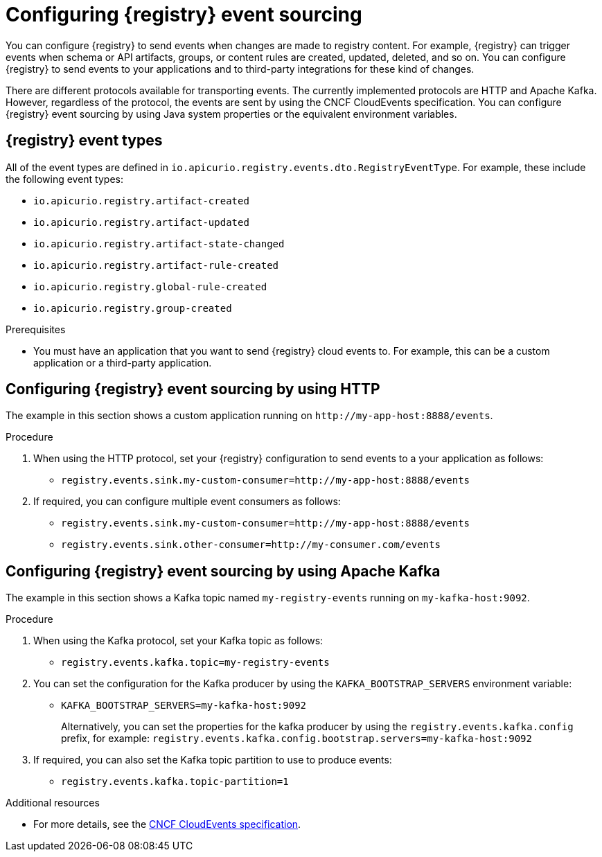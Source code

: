 [id="registry-cloud-events_{context}"]
= Configuring {registry} event sourcing

ifdef::apicurio-registry[]
IMPORTANT: This is a Technology Preview feature only, which might evolve in future releases. Before using this feature in production, make sure to test that your deployment works as expected. Review the Release Notes in future releases for updates on this feature.
endif::[]

ifdef::service-registry[]
[IMPORTANT]
====
This is a Technology Preview feature only.
Technology Preview features are not supported with Red Hat production service level agreements (SLAs) and might not be functionally complete.
Red Hat does not recommend using them in production. 

These features provide early access to upcoming product features, enabling customers to test functionality and provide feedback during the development process. For more information about the support scope of Red Hat Technology Preview features, see https://access.redhat.com/support/offerings/techpreview.
====
endif::[]

You can configure {registry} to send events when changes are made to registry content. For example, {registry} can trigger events when schema or API artifacts, groups, or content rules are created, updated, deleted, and so on. You can configure {registry} to send events to your applications and to third-party integrations for these kind of changes.

There are different protocols available for transporting events. The currently implemented protocols are HTTP and Apache Kafka. However, regardless of the protocol, the events are sent by using the CNCF CloudEvents specification. You can configure {registry} event sourcing by using Java system properties or the equivalent environment variables.

[discrete]
== {registry} event types
All of the event types are defined in `io.apicurio.registry.events.dto.RegistryEventType`. For example, these include the following event types:

* `io.apicurio.registry.artifact-created`
* `io.apicurio.registry.artifact-updated`
* `io.apicurio.registry.artifact-state-changed`
* `io.apicurio.registry.artifact-rule-created`
* `io.apicurio.registry.global-rule-created`
* `io.apicurio.registry.group-created`


.Prerequisites

* You must have an application that you want to send {registry} cloud events to. For example, this can be a custom application or a third-party application.

[discrete]
== Configuring {registry} event sourcing by using HTTP

The example in this section shows a custom application running on `\http://my-app-host:8888/events`. 

.Procedure

. When using the HTTP protocol, set your {registry} configuration to send events to a your application as follows:

** `registry.events.sink.my-custom-consumer=http://my-app-host:8888/events`

. If required, you can configure multiple event consumers as follows:
** `registry.events.sink.my-custom-consumer=http://my-app-host:8888/events`
** `registry.events.sink.other-consumer=http://my-consumer.com/events`


[discrete]
== Configuring {registry} event sourcing by using Apache Kafka

The example in this section shows a Kafka topic named `my-registry-events` running on `my-kafka-host:9092`. 

.Procedure

. When using the Kafka protocol, set your Kafka topic as follows:
** `registry.events.kafka.topic=my-registry-events`

. You can set the configuration for the Kafka producer by using the `KAFKA_BOOTSTRAP_SERVERS` environment variable:
** `KAFKA_BOOTSTRAP_SERVERS=my-kafka-host:9092`
+
Alternatively, you can set the properties for the kafka producer by using the `registry.events.kafka.config` prefix, for example:
`registry.events.kafka.config.bootstrap.servers=my-kafka-host:9092`

. If required, you can also set the Kafka topic partition to use to produce events:
** `registry.events.kafka.topic-partition=1`

[role="_additional-resources"]
.Additional resources
* For more details, see the link:https://cloudevents.io/[CNCF CloudEvents specification].
